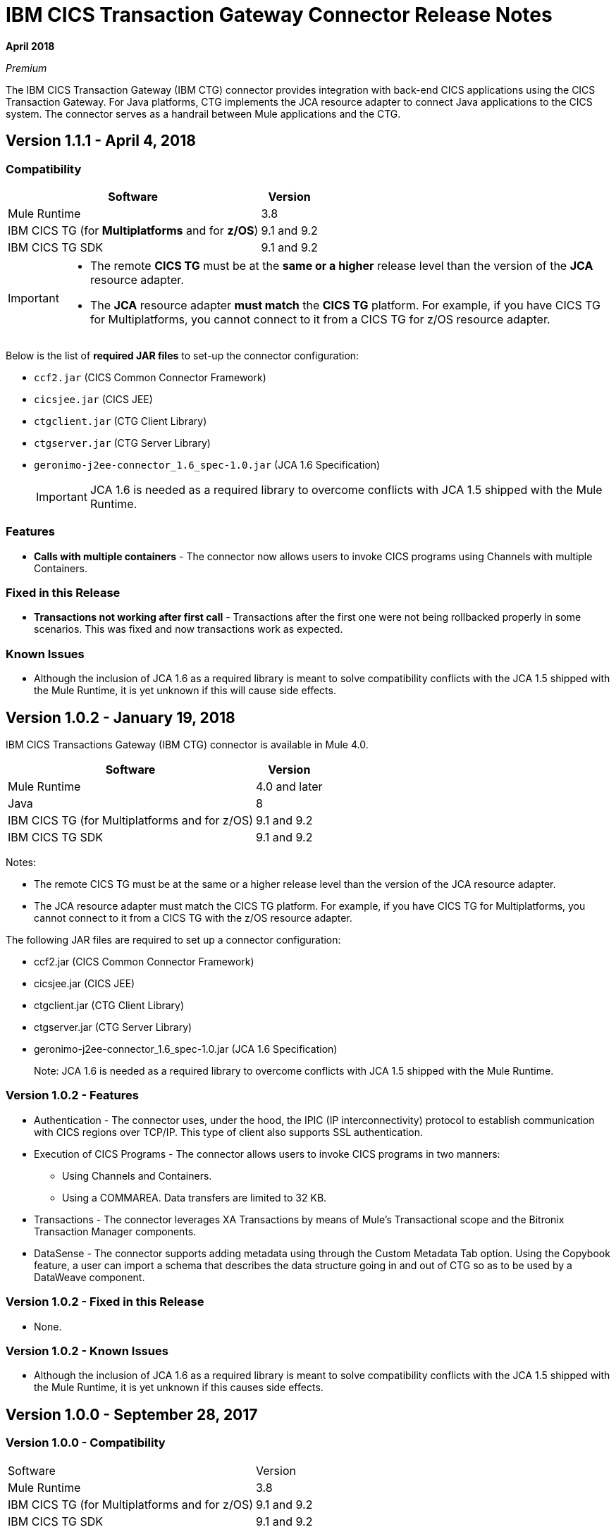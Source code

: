 = IBM CICS Transaction Gateway Connector Release Notes
:keywords: release notes, ibm ctg, cics, jca, connector

*April 2018*

_Premium_

The IBM CICS Transaction Gateway (IBM CTG) connector provides integration with back-end CICS applications using the CICS Transaction Gateway. For Java platforms, CTG implements the JCA resource adapter to connect Java applications to the CICS system.
The connector serves as a handrail between Mule applications and the CTG.

== Version 1.1.1 - April 4, 2018

=== Compatibility

[%header%autowidth.spread]
|===
|Software |Version
|Mule Runtime |3.8
|IBM CICS TG (for *Multiplatforms* and for *z/OS*) |9.1 and 9.2
|IBM CICS TG SDK |9.1 and 9.2
|===

[IMPORTANT]
====
* The remote *CICS TG* must be at the *same or a higher* release level than the version of the *JCA* resource adapter.
* The *JCA* resource adapter *must match* the *CICS TG* platform. For example, if you have CICS TG for Multiplatforms, you cannot connect to it from a CICS TG for z/OS resource adapter.
====

Below is the list of *required JAR files* to set-up the connector configuration:

* `ccf2.jar` (CICS Common Connector Framework)
* `cicsjee.jar` (CICS JEE)
* `ctgclient.jar` (CTG Client Library)
* `ctgserver.jar` (CTG Server Library)
* `geronimo-j2ee-connector_1.6_spec-1.0.jar` (JCA 1.6 Specification)
+
IMPORTANT: JCA 1.6 is needed as a required library to overcome conflicts with JCA 1.5 shipped with the Mule Runtime.

=== Features

* *Calls with multiple containers* - The connector now allows users to invoke CICS programs using Channels with multiple Containers.

=== Fixed in this Release

* *Transactions not working after first call* - Transactions after the first one were not being rollbacked properly in some scenarios. This was fixed and now transactions work as expected.

=== Known Issues

* Although the inclusion of JCA 1.6 as a required library is meant to solve compatibility conflicts with the JCA 1.5 shipped with the Mule Runtime, it is yet unknown if this will cause side effects.


== Version 1.0.2 - January 19, 2018

IBM CICS Transactions Gateway (IBM CTG) connector is available in Mule 4.0.

[%header%autowidth.spread]
|===
|Software |Version
|Mule Runtime |4.0 and later
|Java | 8
|IBM CICS TG (for Multiplatforms and for z/OS) |9.1 and 9.2
|IBM CICS TG SDK |9.1 and 9.2
|===

Notes:

* The remote CICS TG must be at the same or a higher release level than the version of the JCA resource adapter.
* The JCA resource adapter must match the CICS TG platform. For example, if you have CICS TG for Multiplatforms, you cannot connect to it from a CICS TG with the z/OS resource adapter.


The following JAR files are required to set up a connector configuration:

* ccf2.jar (CICS Common Connector Framework)
* cicsjee.jar (CICS JEE)
* ctgclient.jar (CTG Client Library)
* ctgserver.jar (CTG Server Library)
* geronimo-j2ee-connector_1.6_spec-1.0.jar (JCA 1.6 Specification)
+
Note: JCA 1.6 is needed as a required library to overcome conflicts with JCA 1.5 shipped with the Mule Runtime.

=== Version 1.0.2 - Features

* Authentication - The connector uses, under the hood, the IPIC (IP interconnectivity) protocol to establish communication with CICS regions over TCP/IP. This type of client also supports SSL authentication.
* Execution of CICS Programs - The connector allows users to invoke CICS programs in two manners:
** Using Channels and Containers.
** Using a COMMAREA. Data transfers are limited to 32 KB.
* Transactions - The connector leverages XA Transactions by means of Mule's Transactional scope and the Bitronix Transaction Manager components.
* DataSense - The connector supports adding metadata using through the Custom Metadata Tab option. Using the Copybook feature, a user can import a schema that describes the data structure going in and out of CTG so as to be used by a DataWeave component.

=== Version 1.0.2 - Fixed in this Release

* None.

=== Version 1.0.2 - Known Issues

* Although the inclusion of JCA 1.6 as a required library is meant to solve compatibility conflicts with the JCA 1.5 shipped with the Mule Runtime, it is yet unknown if this causes side effects.

== Version 1.0.0 - September 28, 2017

=== Version 1.0.0 - Compatibility

[%headercols="50a,50a"]
|===
|Software |Version
|Mule Runtime |3.8
|IBM CICS TG (for Multiplatforms and for z/OS) |9.1 and 9.2
|IBM CICS TG SDK |9.1 and 9.2
|===

*Notes:*

* The remote CICS TG must be at the same or a higher release level as the version of the JCA resource adapter.
* The JCA resource adapter must match the CICS TG platform. For example, if you have CICS TG for Multiplatforms, you cannot connect to it from a CICS TG for the z/OS resource adapter.

Required JAR files to configure this connector:

* `ccf2.jar` (CICS Common Connector Framework)
* `cicsjee.jar` (CICS JEE)
* `ctgclient.jar` (CTG Client Library)
* `ctgserver.jar` (CTG Server Library)
* `geronimo-j2ee-connector_1.6_spec-1.0.jar` (JCA 1.6 specification)

*Note:*

* JCA 1.6 is needed as a required library to overcome conflicts with JCA 1.5 shipped with the Mule Runtime.

=== Version 1.0.0 - Features

* Authentication - The connector uses the IPIC (IP interconnectivity) protocol to establish communication with CICS regions over TCP/IP. This type of connection also supports SSL authentication.
* Execution of CICS Programs - The connector allows users to invoke CICS programs:
** Using Channels and Containers.
** Using a COMMAREA. Data transfers are limited to 32 KB.
* Transactions - The connector leverages XA Transactions by means of Mule's Transactional scope and the Bitronix Transaction Manager components.
* DataSense - The connector supports adding metadata using through the Custom Metadata Tab option. Using the copybook feature, you can import a schema that describes the data structure going in and out of CTG for use with DataWeave.

See: https://docs.mulesoft.com/anypoint-studio/v/6/defining-metadata[User-defined metadata in Anypoint Studio].

=== Version 1.0.0 - Fixed in this Release

* None.

=== Version 1.0.0 - Known Issues

* Although the inclusion of JCA 1.6 as a required library is meant to solve compatibility conflicts with the JCA 1.5 shipped with the Mule Runtime, it is yet unknown if this will cause side effects.

== See Also

* https://forums.mulesoft.com[MuleSoft Forum].
* https://support.mulesoft.com[Contact MuleSoft Support].

